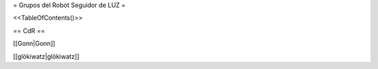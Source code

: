 
= Grupos del Robot Seguidor de LUZ =

<<TableOfContents()>>

== CdR ==

[[Gonn|Gonn]]

[[glökiwatz|glökiwatz]]
